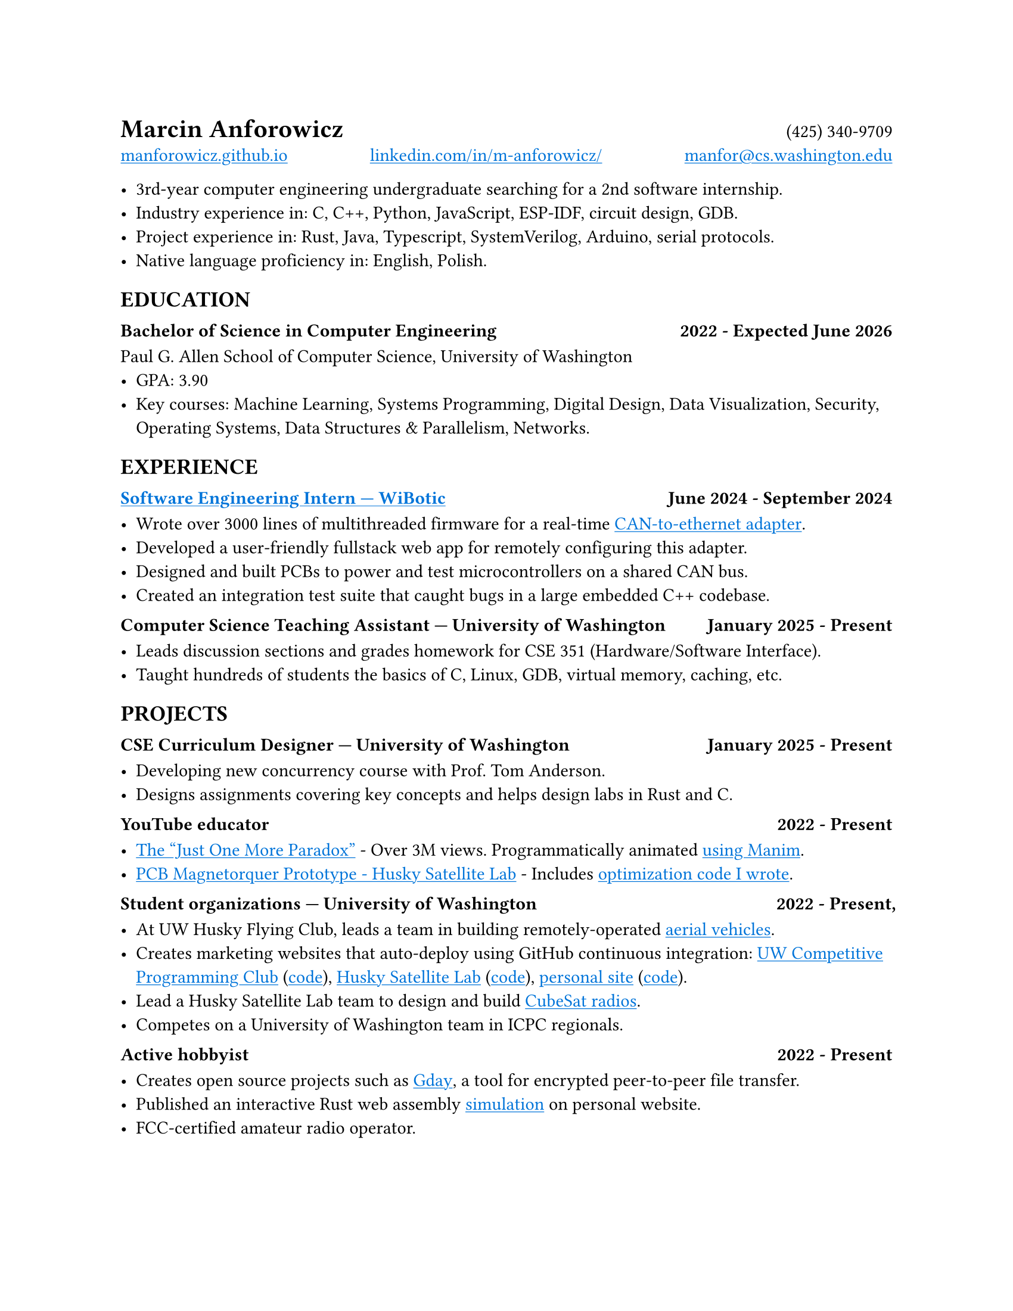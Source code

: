 // Metadata
#set document(
  title: "Marcin Anforowicz - Resume",
  author: "Marcin Anforowicz",
  date: datetime(
    year: 2025,
    month: 5,
    day: 5,
  ),
)

// Style
#set page(paper: "us-letter")
// #show heading.where(level: 2): set block(below: 0pt)
#show heading.where(level: 3): set block(above: 1em)

// Disable ligatures so ATS systems do not get confused when parsing fonts.
#set text(font: "Cantarell", lang: "en", ligatures: false)
#show link: underline
#show link: set text(blue)

#box[#heading(level: 1)[Marcin Anforowicz]] #h(1fr) (425) 340-9709 \
#link("https://manforowicz.github.io/")[manforowicz.github.io]
#h(1fr)
#link("https://www.linkedin.com/in/m-anforowicz/")[linkedin.com/in/m-anforowicz/]
#h(1fr)
#link("mailto:manfor@cs.washington.edu", "manfor@cs.washington.edu")

- 3rd-year computer engineering undergraduate searching for a 2nd software internship.
- Industry experience in: C, C++, Python, JavaScript, ESP-IDF, circuit design, GDB.
- Project experience in: Rust, Java, Typescript, SystemVerilog, Arduino, serial protocols.
- Native language proficiency in: English, Polish.

== EDUCATION

=== Bachelor of Science in Computer Engineering #h(1fr) 2022 - Expected June 2026
Paul G. Allen School of Computer Science, University of Washington
- GPA: 3.90
- Key courses: Machine Learning, Systems Programming, Digital Design, Data Visualization, Security, Operating Systems, Data Structures & Parallelism, Networks.

== EXPERIENCE

=== #link("https://manforowicz.github.io/assets/wibotic_internship_video.mp4")[Software Engineering Intern --- WiBotic] #h(1fr) June 2024 - September 2024

- Wrote over 3000 lines of multithreaded firmware for a real-time #link("https://github.com/wibotic/socketcand_translate")[CAN-to-ethernet adapter].
- Developed a user-friendly fullstack web app for remotely configuring this adapter.
- Designed and built PCBs to power and test microcontrollers on a shared CAN bus.
- Created an integration test suite that caught bugs in a large embedded C++ codebase.

=== Computer Science Teaching Assistant --- University of Washington #h(1fr) January 2025 - Present

- Leads discussion sections and grades homework for CSE 351 (Hardware/Software Interface).
- Taught hundreds of students the basics of C, Linux, GDB, virtual memory, caching, etc.

== PROJECTS

=== CSE Curriculum Designer --- University of Washington #h(1fr) January 2025 - Present

- Developing new concurrency course with Prof. Tom Anderson.
- Designs assignments covering key concepts and helps design labs in Rust and C.

=== YouTube educator #h(1fr) 2022 - Present

- #link("https://youtu.be/_FuuYSM7yOo?si=-bUz7KSFfRh2WE0f")[The "Just One More Paradox"] - Over 3M views. Programmatically animated #link("https://github.com/manforowicz/Manim-Videos")[using Manim].
- #link("https://youtu.be/cGJYCe6mGR0?si=_fzZlMWUd3hXujSL")[PCB Magnetorquer Prototype - Husky Satellite Lab] - Includes #link("https://github.com/manforowicz/Magnetorquer-Calc")[optimization code I wrote].

=== Student organizations --- University of Washington #h(1fr) 2022 - Present,

- At UW Husky Flying Club, leads a team in building remotely-operated #link("https://youtu.be/MtJTZ6KJV2U")[aerial vehicles].
- Creates marketing websites that auto-deploy using GitHub continuous integration:
  #link("https://uw-programming.netlify.app/")[UW Competitive Programming Club]
  (#link("https://github.com/manforowicz/uwcp-site")[code]),
  #link("https://huskysat.org/team.html")[Husky Satellite Lab]
  (#link("https://github.com/uwCubeSat/hsl-website")[code]),
  #link("https://manforowicz.github.io/")[personal site]
  (#link("https://github.com/manforowicz/manforowicz.github.io")[code]).
- Lead a Husky Satellite Lab team to design and build #link("https://github.com/UWCubeSat/radio-hw")[CubeSat radios].
- Competes on a University of Washington team in ICPC regionals.

=== Active hobbyist #h(1fr) 2022 - Present

- Creates open source projects such as #link("https://github.com/manforowicz/gday")[Gday], a tool for encrypted peer-to-peer file transfer.
- Published an interactive Rust web assembly #link("https://manforowicz.github.io/flock/")[simulation] on personal website.
- FCC-certified amateur radio operator.

// - Has built 4 #link("https://youtu.be/02VQIWccqr0")[remote-controlled aircraft], with onboard cameras and electronic payloads.
